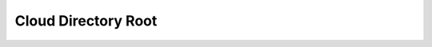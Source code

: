 Cloud Directory Root
==============================================================================

.. image:: /_static/aws-icons/arch/Security-Identity-Compliance/Amazon-Cloud-Directory_64_5x.png
    :width: 128px

.. autotoctree::
    :maxdepth: 1

